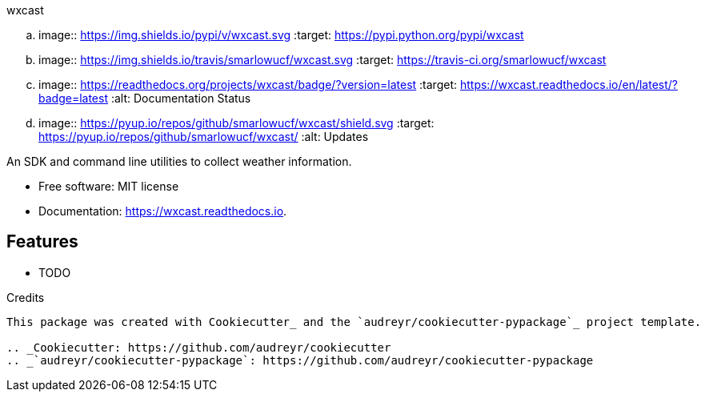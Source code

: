 ===============================
wxcast
===============================


.. image:: https://img.shields.io/pypi/v/wxcast.svg
        :target: https://pypi.python.org/pypi/wxcast

.. image:: https://img.shields.io/travis/smarlowucf/wxcast.svg
        :target: https://travis-ci.org/smarlowucf/wxcast

.. image:: https://readthedocs.org/projects/wxcast/badge/?version=latest
        :target: https://wxcast.readthedocs.io/en/latest/?badge=latest
        :alt: Documentation Status

.. image:: https://pyup.io/repos/github/smarlowucf/wxcast/shield.svg
     :target: https://pyup.io/repos/github/smarlowucf/wxcast/
     :alt: Updates


An SDK and command line utilities to collect weather information.


* Free software: MIT license
* Documentation: https://wxcast.readthedocs.io.


Features
--------

* TODO

Credits
---------

This package was created with Cookiecutter_ and the `audreyr/cookiecutter-pypackage`_ project template.

.. _Cookiecutter: https://github.com/audreyr/cookiecutter
.. _`audreyr/cookiecutter-pypackage`: https://github.com/audreyr/cookiecutter-pypackage

